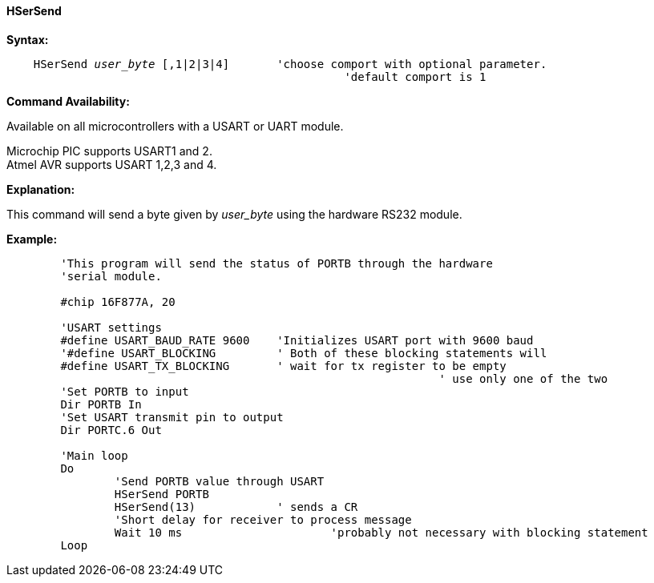 ==== HSerSend

*Syntax:*
[subs="quotes"]
----
    HSerSend _user_byte_ [,1|2|3|4] 	'choose comport with optional parameter.
		                                  'default comport is 1
----
*Command Availability:*

Available on all microcontrollers with a USART or UART module.

Microchip PIC supports USART1 and 2. +
Atmel AVR supports USART 1,2,3 and 4.

*Explanation:*

This command will send a byte given by _user_byte_ using the hardware RS232
module.

*Example:*
----
	'This program will send the status of PORTB through the hardware
	'serial module.

	#chip 16F877A, 20

	'USART settings
	#define USART_BAUD_RATE 9600	'Initializes USART port with 9600 baud
	'#define USART_BLOCKING		' Both of these blocking statements will
	#define USART_TX_BLOCKING	' wait for tx register to be empty
								' use only one of the two
	'Set PORTB to input
	Dir PORTB In
	'Set USART transmit pin to output
	Dir PORTC.6 Out

	'Main loop
	Do
		'Send PORTB value through USART
		HSerSend PORTB
		HSerSend(13)		' sends a CR
		'Short delay for receiver to process message
		Wait 10 ms			'probably not necessary with blocking statement
	Loop
----